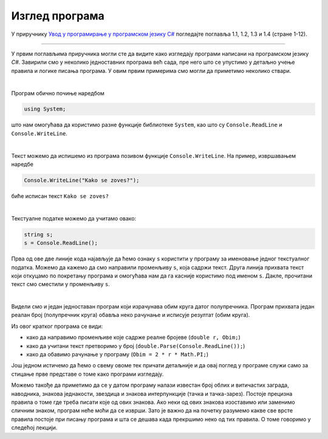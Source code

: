 Изглед програма
===============

У приручнику `Увод у програмирање у програмском језику C# <https://petljamediastorage.blob.core.windows.net/root/Media/Default/Kursevi/spec-it/csharpprirucnik.pdf>`_ погледајте поглавља 1.1, 1.2, 1.3 и 1.4 (стране 1-12).

~~~~

У првим поглављима приручника могли сте да видите како изгледају програми написани на програмском језику *C#*. Завирили смо у неколико једноставних програма већ сада, пре него што се упустимо у детаљно учење правила и логике писања програма. У овим првим примерима смо могли да приметимо неколико ствари.

|

Програм обично почиње наредбом 

.. code-block:: csharp

        using System;

што нам омогућава да користимо разне функције библиотеке ``System``, као што су ``Console.ReadLine`` и ``Console.WriteLine``.

|

Текст можемо да испишемо из програма позивом функције ``Console.WriteLine``. На пример, извршавањем наредбе 

.. code-block:: csharp

    Console.WriteLine("Kako se zoves?");

биће исписан текст ``Kako se zoves?``

|
        
Текстуалне податке можемо да учитамо овако:

.. code-block:: csharp

    string s;
    s = Console.ReadLine();

Прва од ове две линије кода најављује да ћемо ознаку ``s`` користити у програму за именовање једног текстуалног податка. Можемо да кажемо да смо направили променљиву ``s``, која садржи текст. Друга линија прихвата текст који откуцамо по покретању програма и омогућава нам да га касније користимо под именом ``s``. Дакле, прочитани текст смо сместили у променљиву ``s``. 

|
        
Видели смо и један једноставан програм који израчунава обим круга датог полупречника. Програм прихвата један реалан број (полупречник круга) обавља неко рачунање и исписује резултат (обим круга).

.. activecode:: obim1
    :passivecode: true
    :coach:
    :includesrc: _src/sekvencijalni/obim.cs
    
Из овог кратког програма се види:

- како да направимо променљиве које садрже реалне бројеве (``double r, Obim;``)
- како да учитани текст претворимо у број (``double.Parse(Console.ReadLine());``)
- како да обавимо рачунање у програму (``Obim = 2 * r * Math.PI;``)


Још једном истичемо да ћемо о свему овоме тек причати детаљније и да овај поглед у програме служи само за стицање прве представе о томе како програми изгледају.

Можемо такође да приметимо да се у датом програму налази известан број облих и витичастих заграда, наводника, знакова једнакости, звездица и знакова интерпункције (тачка и тачка-зарез). Постоје прецизна правила о томе где треба писати које од ових знакова. Ако неки од ових знакова изоставимо или заменимо сличним знаком, програм неће моћи да се изврши. Зато је важно да на почетку разумемо какве све врсте правила постоје при писању програма и шта се дешава када прекршимо неко од тих правила. О томе говоримо у следећој лекцији.